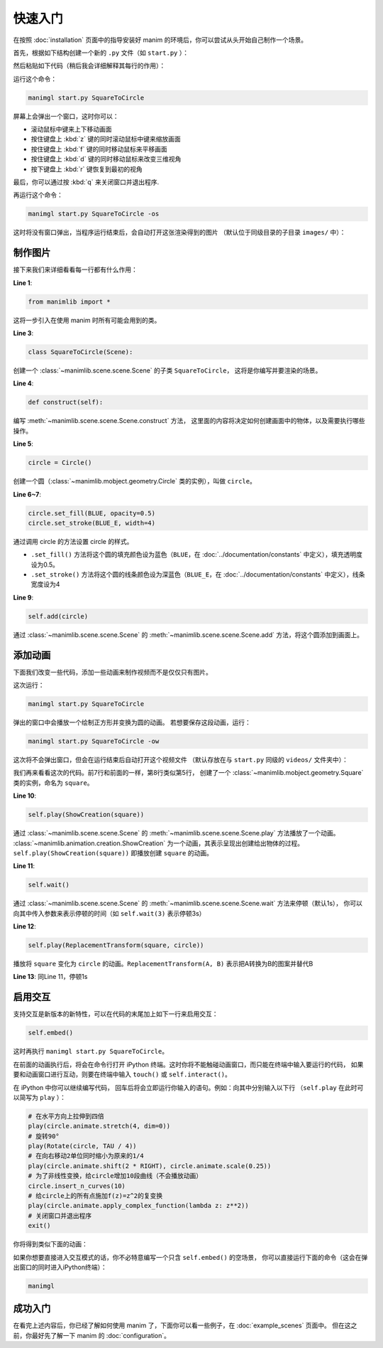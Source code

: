 快速入门
===========

在按照 :doc:`installation` 页面中的指导安装好 manim 的环境后，你可以尝试从头开始自己制作一个场景。

首先，根据如下结构创建一个新的 ``.py`` 文件（如 ``start.py`` ）：

.. code-block:: text
    :emphasize-lines: 8

    manim/
    ├── manimlib/
    │   ├── animation/
    │   ├── ...
    │   ├── default_config.yml
    │   └── window.py
    ├── (custom_config.yml)
    └── start.py

然后粘贴如下代码（稍后我会详细解释其每行的作用）：

.. code-block:: python
    :linenos:

    from manimlib import *

    class SquareToCircle(Scene):
        def construct(self):
            circle = Circle()
            circle.set_fill(BLUE, opacity=0.5)
            circle.set_stroke(BLUE_E, width=4)

            self.add(circle)

运行这个命令：

.. code-block:: sh

    manimgl start.py SquareToCircle

屏幕上会弹出一个窗口，这时你可以：

- 滚动鼠标中键来上下移动画面
- 按住键盘上 :kbd:`z` 键的同时滚动鼠标中键来缩放画面
- 按住键盘上 :kbd:`f` 键的同时移动鼠标来平移画面
- 按住键盘上 :kbd:`d` 键的同时移动鼠标来改变三维视角
- 按下键盘上 :kbd:`r` 键恢复到最初的视角

最后，你可以通过按 :kbd:`q` 来关闭窗口并退出程序.

再运行这个命令：

.. code-block:: sh

    manimgl start.py SquareToCircle -os

这时将没有窗口弹出，当程序运行结束后，会自动打开这张渲染得到的图片
（默认位于同级目录的子目录 ``images/`` 中）：

.. image:: https://g.565455.xyz/manim-file/manimgl_assets/quickstart/SquareToCircle.png
    :align: center

制作图片
-------------

接下来我们来详细看看每一行都有什么作用：

**Line 1**: 

.. code-block:: python
    
    from manimlib import *
    
这将一步引入在使用 manim 时所有可能会用到的类。

**Line 3**:

.. code-block:: python
    
    class SquareToCircle(Scene):

创建一个 :class:`~manimlib.scene.scene.Scene` 的子类 ``SquareToCircle``，
这将是你编写并要渲染的场景。

**Line 4**:

.. code-block:: python
    
    def construct(self):

编写 :meth:`~manimlib.scene.scene.Scene.construct` 方法，
这里面的内容将决定如何创建画面中的物体，以及需要执行哪些操作。

**Line 5**:

.. code-block:: python
    
    circle = Circle()

创建一个圆（:class:`~manimlib.mobject.geometry.Circle` 类的实例），叫做 ``circle``。

**Line 6~7**:

.. code-block:: python
    
    circle.set_fill(BLUE, opacity=0.5)
    circle.set_stroke(BLUE_E, width=4)

通过调用 circle 的方法设置 circle 的样式。

- ``.set_fill()`` 方法将这个圆的填充颜色设为蓝色（``BLUE``，在 :doc:`../documentation/constants` 中定义），填充透明度设为0.5。
- ``.set_stroke()`` 方法将这个圆的线条颜色设为深蓝色（``BLUE_E``，在 :doc:`../documentation/constants` 中定义），线条宽度设为4

**Line 9**:

.. code-block:: python
    
    self.add(circle)

通过 :class:`~manimlib.scene.scene.Scene` 的 :meth:`~manimlib.scene.scene.Scene.add` 方法，将这个圆添加到画面上。

添加动画
--------------

下面我们改变一些代码，添加一些动画来制作视频而不是仅仅只有图片。

.. code-block:: python
    :linenos:

    from manimlib import *

    class SquareToCircle(Scene):
        def construct(self):
            circle = Circle()
            circle.set_fill(BLUE, opacity=0.5)
            circle.set_stroke(BLUE_E, width=4)
            square = Square()
    
            self.play(ShowCreation(square))
            self.wait()
            self.play(ReplacementTransform(square, circle))
            self.wait()

这次运行：

.. code-block:: sh

    manimgl start.py SquareToCircle

弹出的窗口中会播放一个绘制正方形并变换为圆的动画。
若想要保存这段动画，运行：

.. code-block:: sh
    
    manimgl start.py SquareToCircle -ow

这次将不会弹出窗口，但会在运行结束后自动打开这个视频文件
（默认存放在与 ``start.py`` 同级的 ``videos/`` 文件夹中）：

.. raw:: html

    <video class="manim-video" controls loop autoplay src="https://g.565455.xyz/manim-file/manimgl_assets/quickstart/SquareToCircle.mp4"></video>

我们再来看看这次的代码。前7行和前面的一样，第8行类似第5行，
创建了一个 :class:`~manimlib.mobject.geometry.Square` 类的实例，命名为 ``square``。

**Line 10**:

.. code-block:: python
    
    self.play(ShowCreation(square))

通过 :class:`~manimlib.scene.scene.Scene` 的 :meth:`~manimlib.scene.scene.Scene.play` 方法播放了一个动画。
:class:`~manimlib.animation.creation.ShowCreation` 为一个动画，其表示呈现出创建给出物体的过程。
``self.play(ShowCreation(square))`` 即播放创建 ``square`` 的动画。

**Line 11**:

.. code-block:: python
    
    self.wait()

通过 :class:`~manimlib.scene.scene.Scene` 的 :meth:`~manimlib.scene.scene.Scene.wait` 方法来停顿（默认1s），
你可以向其中传入参数来表示停顿的时间（如 ``self.wait(3)`` 表示停顿3s）

**Line 12**:

.. code-block:: python
    
    self.play(ReplacementTransform(square, circle))

播放将 ``square`` 变化为 ``circle`` 的动画。``ReplacementTransform(A, B)`` 
表示把A转换为B的图案并替代B

**Line 13**: 同Line 11，停顿1s


启用交互
------------------

支持交互是新版本的新特性，可以在代码的末尾加上如下一行来启用交互：

.. code-block:: python

    self.embed()

这时再执行 ``manimgl start.py SquareToCircle``。

在前面的动画执行后，将会在命令行打开 iPython 终端。这时你将不能触碰动画窗口，而只能在终端中输入要运行的代码，
如果要和动画窗口进行互动，则要在终端中输入 ``touch()`` 或 ``self.interact()``。

在 iPython 中你可以继续编写代码，
回车后将会立即运行你输入的语句。例如：向其中分别输入以下行
（``self.play`` 在此时可以简写为 ``play`` ）：

.. code-block:: python

    # 在水平方向上拉伸到四倍
    play(circle.animate.stretch(4, dim=0))
    # 旋转90°
    play(Rotate(circle, TAU / 4))
    # 在向右移动2单位同时缩小为原来的1/4
    play(circle.animate.shift(2 * RIGHT), circle.animate.scale(0.25))
    # 为了非线性变换，给circle增加10段曲线（不会播放动画）
    circle.insert_n_curves(10)
    # 给circle上的所有点施加f(z)=z^2的复变换
    play(circle.animate.apply_complex_function(lambda z: z**2))
    # 关闭窗口并退出程序
    exit()

你将得到类似下面的动画：

.. raw:: html

    <video class="manim-video" controls loop autoplay src="https://g.565455.xyz/manim-file/manimgl_assets/quickstart/SquareToCircleEmbed.mp4"></video>

如果你想要直接进入交互模式的话，你不必特意编写一个只含 ``self.embed()`` 的空场景，
你可以直接运行下面的命令（这会在弹出窗口的同时进入iPython终端）：

.. code-block:: sh

    manimgl

成功入门
--------------

在看完上述内容后，你已经了解如何使用 manim 了，下面你可以看一些例子，在 :doc:`example_scenes` 页面中。
但在这之前，你最好先了解一下 manim 的 :doc:`configuration`。

